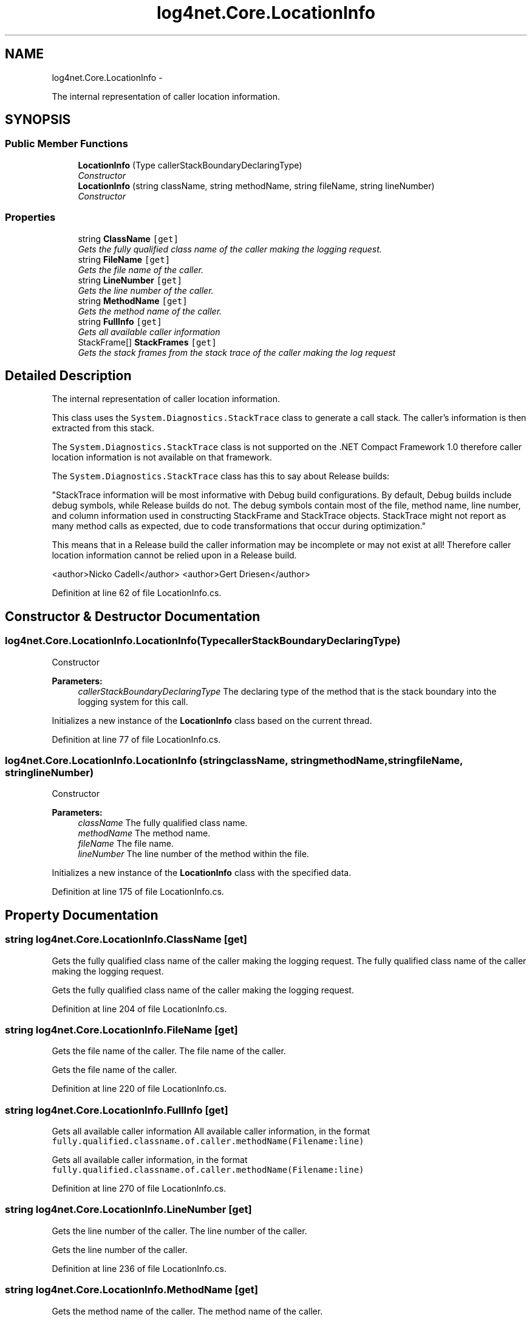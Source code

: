 .TH "log4net.Core.LocationInfo" 3 "Fri Jul 5 2013" "Version 1.0" "HSA.InfoSys" \" -*- nroff -*-
.ad l
.nh
.SH NAME
log4net.Core.LocationInfo \- 
.PP
The internal representation of caller location information\&.  

.SH SYNOPSIS
.br
.PP
.SS "Public Member Functions"

.in +1c
.ti -1c
.RI "\fBLocationInfo\fP (Type callerStackBoundaryDeclaringType)"
.br
.RI "\fIConstructor \fP"
.ti -1c
.RI "\fBLocationInfo\fP (string className, string methodName, string fileName, string lineNumber)"
.br
.RI "\fIConstructor \fP"
.in -1c
.SS "Properties"

.in +1c
.ti -1c
.RI "string \fBClassName\fP\fC [get]\fP"
.br
.RI "\fIGets the fully qualified class name of the caller making the logging request\&. \fP"
.ti -1c
.RI "string \fBFileName\fP\fC [get]\fP"
.br
.RI "\fIGets the file name of the caller\&. \fP"
.ti -1c
.RI "string \fBLineNumber\fP\fC [get]\fP"
.br
.RI "\fIGets the line number of the caller\&. \fP"
.ti -1c
.RI "string \fBMethodName\fP\fC [get]\fP"
.br
.RI "\fIGets the method name of the caller\&. \fP"
.ti -1c
.RI "string \fBFullInfo\fP\fC [get]\fP"
.br
.RI "\fIGets all available caller information \fP"
.ti -1c
.RI "StackFrame[] \fBStackFrames\fP\fC [get]\fP"
.br
.RI "\fIGets the stack frames from the stack trace of the caller making the log request \fP"
.in -1c
.SH "Detailed Description"
.PP 
The internal representation of caller location information\&. 

This class uses the \fCSystem\&.Diagnostics\&.StackTrace\fP class to generate a call stack\&. The caller's information is then extracted from this stack\&. 
.PP
The \fCSystem\&.Diagnostics\&.StackTrace\fP class is not supported on the \&.NET Compact Framework 1\&.0 therefore caller location information is not available on that framework\&. 
.PP
The \fCSystem\&.Diagnostics\&.StackTrace\fP class has this to say about Release builds: 
.PP
"StackTrace information will be most informative with Debug build configurations\&. By default, Debug builds include debug symbols, while Release builds do not\&. The debug symbols contain most of the file, method name, line number, and column information used in constructing StackFrame and StackTrace objects\&. StackTrace might not report as many method calls as expected, due to code transformations that occur during optimization\&." 
.PP
This means that in a Release build the caller information may be incomplete or may not exist at all! Therefore caller location information cannot be relied upon in a Release build\&. 
.PP
<author>Nicko Cadell</author> <author>Gert Driesen</author> 
.PP
Definition at line 62 of file LocationInfo\&.cs\&.
.SH "Constructor & Destructor Documentation"
.PP 
.SS "log4net\&.Core\&.LocationInfo\&.LocationInfo (TypecallerStackBoundaryDeclaringType)"

.PP
Constructor 
.PP
\fBParameters:\fP
.RS 4
\fIcallerStackBoundaryDeclaringType\fP The declaring type of the method that is the stack boundary into the logging system for this call\&.
.RE
.PP
.PP
Initializes a new instance of the \fBLocationInfo\fP class based on the current thread\&. 
.PP
Definition at line 77 of file LocationInfo\&.cs\&.
.SS "log4net\&.Core\&.LocationInfo\&.LocationInfo (stringclassName, stringmethodName, stringfileName, stringlineNumber)"

.PP
Constructor 
.PP
\fBParameters:\fP
.RS 4
\fIclassName\fP The fully qualified class name\&.
.br
\fImethodName\fP The method name\&.
.br
\fIfileName\fP The file name\&.
.br
\fIlineNumber\fP The line number of the method within the file\&.
.RE
.PP
.PP
Initializes a new instance of the \fBLocationInfo\fP class with the specified data\&. 
.PP
Definition at line 175 of file LocationInfo\&.cs\&.
.SH "Property Documentation"
.PP 
.SS "string log4net\&.Core\&.LocationInfo\&.ClassName\fC [get]\fP"

.PP
Gets the fully qualified class name of the caller making the logging request\&. The fully qualified class name of the caller making the logging request\&. 
.PP
Gets the fully qualified class name of the caller making the logging request\&. 
.PP
Definition at line 204 of file LocationInfo\&.cs\&.
.SS "string log4net\&.Core\&.LocationInfo\&.FileName\fC [get]\fP"

.PP
Gets the file name of the caller\&. The file name of the caller\&. 
.PP
Gets the file name of the caller\&. 
.PP
Definition at line 220 of file LocationInfo\&.cs\&.
.SS "string log4net\&.Core\&.LocationInfo\&.FullInfo\fC [get]\fP"

.PP
Gets all available caller information All available caller information, in the format \fCfully\&.qualified\&.classname\&.of\&.caller\&.methodName(Filename:line)\fP 
.PP
Gets all available caller information, in the format \fCfully\&.qualified\&.classname\&.of\&.caller\&.methodName(Filename:line)\fP 
.PP
Definition at line 270 of file LocationInfo\&.cs\&.
.SS "string log4net\&.Core\&.LocationInfo\&.LineNumber\fC [get]\fP"

.PP
Gets the line number of the caller\&. The line number of the caller\&. 
.PP
Gets the line number of the caller\&. 
.PP
Definition at line 236 of file LocationInfo\&.cs\&.
.SS "string log4net\&.Core\&.LocationInfo\&.MethodName\fC [get]\fP"

.PP
Gets the method name of the caller\&. The method name of the caller\&. 
.PP
Gets the method name of the caller\&. 
.PP
Definition at line 252 of file LocationInfo\&.cs\&.
.SS "StackFrame [] log4net\&.Core\&.LocationInfo\&.StackFrames\fC [get]\fP"

.PP
Gets the stack frames from the stack trace of the caller making the log request 
.PP
Definition at line 279 of file LocationInfo\&.cs\&.

.SH "Author"
.PP 
Generated automatically by Doxygen for HSA\&.InfoSys from the source code\&.

